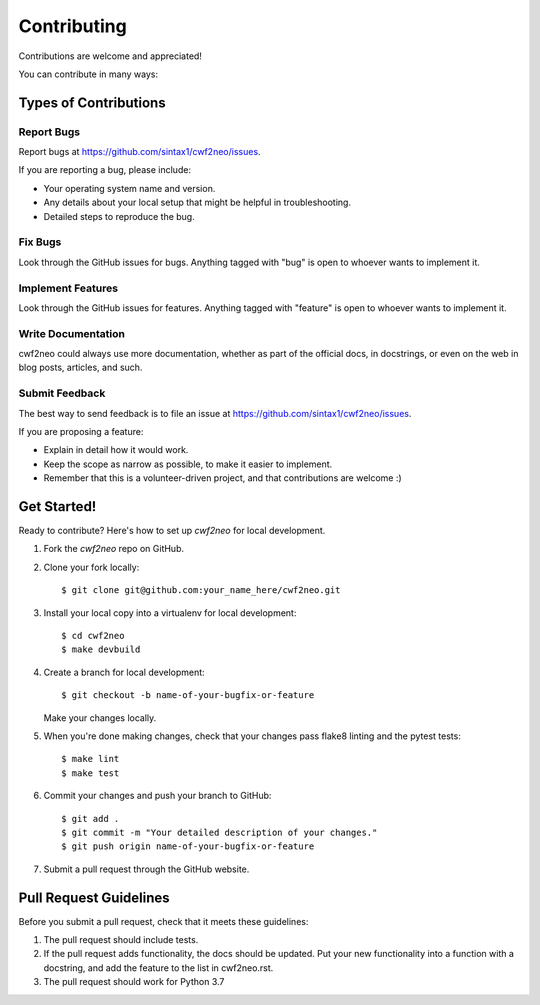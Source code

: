 ============
Contributing
============

Contributions are welcome and appreciated!

You can contribute in many ways:

Types of Contributions
----------------------

Report Bugs
~~~~~~~~~~~

Report bugs at https://github.com/sintax1/cwf2neo/issues.

If you are reporting a bug, please include:

* Your operating system name and version.
* Any details about your local setup that might be helpful in troubleshooting.
* Detailed steps to reproduce the bug.

Fix Bugs
~~~~~~~~

Look through the GitHub issues for bugs. Anything tagged with "bug"
is open to whoever wants to implement it.

Implement Features
~~~~~~~~~~~~~~~~~~

Look through the GitHub issues for features. Anything tagged with "feature"
is open to whoever wants to implement it.

Write Documentation
~~~~~~~~~~~~~~~~~~~

cwf2neo could always use more documentation, whether as part of the official
docs, in docstrings, or even on the web in blog posts, articles, and such.

Submit Feedback
~~~~~~~~~~~~~~~

The best way to send feedback is to file an issue at https://github.com/sintax1/cwf2neo/issues.

If you are proposing a feature:

* Explain in detail how it would work.
* Keep the scope as narrow as possible, to make it easier to implement.
* Remember that this is a volunteer-driven project, and that contributions
  are welcome :)

Get Started!
------------

Ready to contribute? Here's how to set up `cwf2neo` for local development.

1. Fork the `cwf2neo` repo on GitHub.
2. Clone your fork locally::

    $ git clone git@github.com:your_name_here/cwf2neo.git

3. Install your local copy into a virtualenv for local development::

    $ cd cwf2neo
    $ make devbuild

4. Create a branch for local development::

    $ git checkout -b name-of-your-bugfix-or-feature

   Make your changes locally.

5. When you're done making changes, check that your changes pass flake8 linting and the pytest tests::

    $ make lint
    $ make test

6. Commit your changes and push your branch to GitHub::

    $ git add .
    $ git commit -m "Your detailed description of your changes."
    $ git push origin name-of-your-bugfix-or-feature

7. Submit a pull request through the GitHub website.

Pull Request Guidelines
-----------------------

Before you submit a pull request, check that it meets these guidelines:

1. The pull request should include tests.
2. If the pull request adds functionality, the docs should be updated. Put
   your new functionality into a function with a docstring, and add the
   feature to the list in cwf2neo.rst.
3. The pull request should work for Python 3.7

